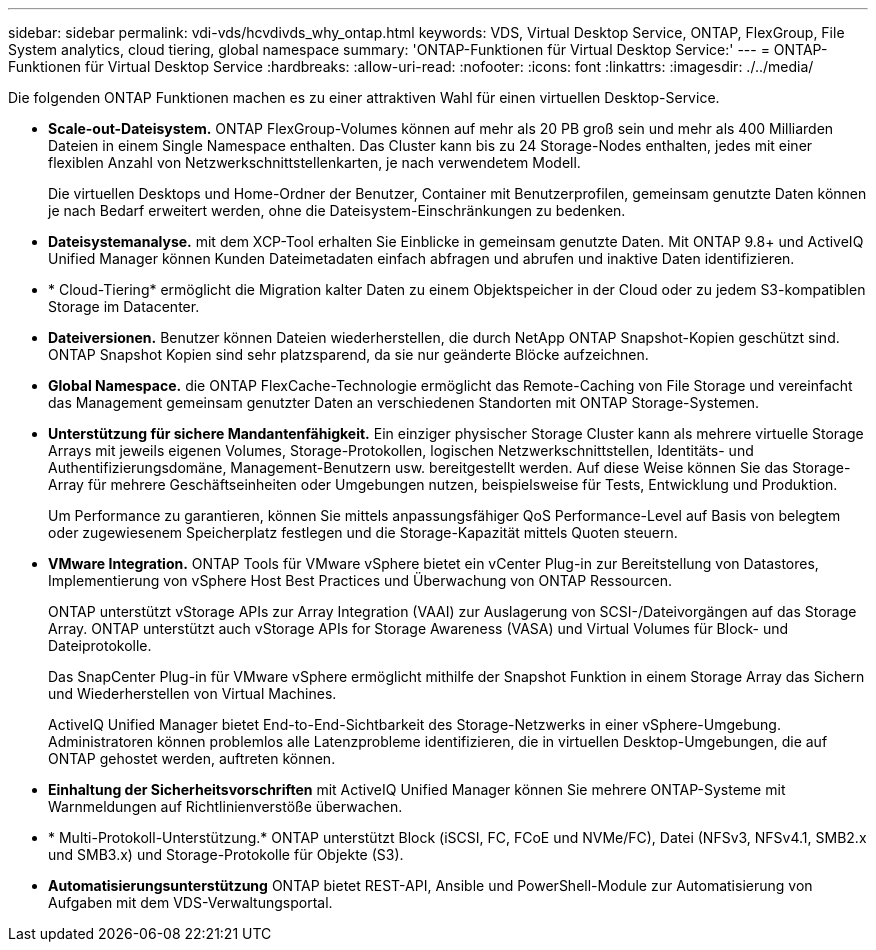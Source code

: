 ---
sidebar: sidebar 
permalink: vdi-vds/hcvdivds_why_ontap.html 
keywords: VDS, Virtual Desktop Service, ONTAP, FlexGroup, File System analytics, cloud tiering, global namespace 
summary: 'ONTAP-Funktionen für Virtual Desktop Service:' 
---
= ONTAP-Funktionen für Virtual Desktop Service
:hardbreaks:
:allow-uri-read: 
:nofooter: 
:icons: font
:linkattrs: 
:imagesdir: ./../media/


[role="lead"]
Die folgenden ONTAP Funktionen machen es zu einer attraktiven Wahl für einen virtuellen Desktop-Service.

* *Scale-out-Dateisystem.* ONTAP FlexGroup-Volumes können auf mehr als 20 PB groß sein und mehr als 400 Milliarden Dateien in einem Single Namespace enthalten. Das Cluster kann bis zu 24 Storage-Nodes enthalten, jedes mit einer flexiblen Anzahl von Netzwerkschnittstellenkarten, je nach verwendetem Modell.
+
Die virtuellen Desktops und Home-Ordner der Benutzer, Container mit Benutzerprofilen, gemeinsam genutzte Daten können je nach Bedarf erweitert werden, ohne die Dateisystem-Einschränkungen zu bedenken.

* *Dateisystemanalyse.* mit dem XCP-Tool erhalten Sie Einblicke in gemeinsam genutzte Daten. Mit ONTAP 9.8+ und ActiveIQ Unified Manager können Kunden Dateimetadaten einfach abfragen und abrufen und inaktive Daten identifizieren.
* * Cloud-Tiering* ermöglicht die Migration kalter Daten zu einem Objektspeicher in der Cloud oder zu jedem S3-kompatiblen Storage im Datacenter.
* *Dateiversionen.* Benutzer können Dateien wiederherstellen, die durch NetApp ONTAP Snapshot-Kopien geschützt sind. ONTAP Snapshot Kopien sind sehr platzsparend, da sie nur geänderte Blöcke aufzeichnen.
* *Global Namespace.* die ONTAP FlexCache-Technologie ermöglicht das Remote-Caching von File Storage und vereinfacht das Management gemeinsam genutzter Daten an verschiedenen Standorten mit ONTAP Storage-Systemen.
* *Unterstützung für sichere Mandantenfähigkeit.* Ein einziger physischer Storage Cluster kann als mehrere virtuelle Storage Arrays mit jeweils eigenen Volumes, Storage-Protokollen, logischen Netzwerkschnittstellen, Identitäts- und Authentifizierungsdomäne, Management-Benutzern usw. bereitgestellt werden. Auf diese Weise können Sie das Storage-Array für mehrere Geschäftseinheiten oder Umgebungen nutzen, beispielsweise für Tests, Entwicklung und Produktion.
+
Um Performance zu garantieren, können Sie mittels anpassungsfähiger QoS Performance-Level auf Basis von belegtem oder zugewiesenem Speicherplatz festlegen und die Storage-Kapazität mittels Quoten steuern.

* *VMware Integration.* ONTAP Tools für VMware vSphere bietet ein vCenter Plug-in zur Bereitstellung von Datastores, Implementierung von vSphere Host Best Practices und Überwachung von ONTAP Ressourcen.
+
ONTAP unterstützt vStorage APIs zur Array Integration (VAAI) zur Auslagerung von SCSI-/Dateivorgängen auf das Storage Array. ONTAP unterstützt auch vStorage APIs for Storage Awareness (VASA) und Virtual Volumes für Block- und Dateiprotokolle.

+
Das SnapCenter Plug-in für VMware vSphere ermöglicht mithilfe der Snapshot Funktion in einem Storage Array das Sichern und Wiederherstellen von Virtual Machines.

+
ActiveIQ Unified Manager bietet End-to-End-Sichtbarkeit des Storage-Netzwerks in einer vSphere-Umgebung. Administratoren können problemlos alle Latenzprobleme identifizieren, die in virtuellen Desktop-Umgebungen, die auf ONTAP gehostet werden, auftreten können.

* *Einhaltung der Sicherheitsvorschriften* mit ActiveIQ Unified Manager können Sie mehrere ONTAP-Systeme mit Warnmeldungen auf Richtlinienverstöße überwachen.
* * Multi-Protokoll-Unterstützung.* ONTAP unterstützt Block (iSCSI, FC, FCoE und NVMe/FC), Datei (NFSv3, NFSv4.1, SMB2.x und SMB3.x) und Storage-Protokolle für Objekte (S3).
* *Automatisierungsunterstützung* ONTAP bietet REST-API, Ansible und PowerShell-Module zur Automatisierung von Aufgaben mit dem VDS-Verwaltungsportal.

